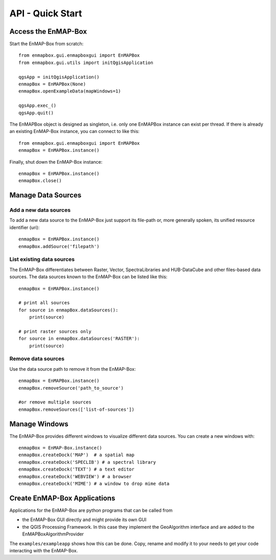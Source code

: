 API - Quick Start
=================



Access the EnMAP-Box
--------------------

Start the EnMAP-Box from scratch::

    from enmapbox.gui.enmapboxgui import EnMAPBox
    from enmapbox.gui.utils import initQgisApplication

    qgsApp = initQgisApplication()
    enmapBox = EnMAPBox(None)
    enmapBox.openExampleData(mapWindows=1)

    qgsApp.exec_()
    qgsApp.quit()


The EnMAPBox object is designed as singleton, i.e. only one EnMAPBox instance
can exist per thread. If there is already an existing EnMAP-Box instance, you can connect to like this::

    from enmapbox.gui.enmapboxgui import EnMAPBox
    enmapBox = EnMAPBox.instance()


Finally, shut down the EnMAP-Box instance::

    enmapBox = EnMAPBox.instance()
    enmapBox.close()



Manage Data Sources
-------------------

Add a new data sources
......................

To add a new data source to the EnMAP-Box just support its file-path or,
more generally spoken, its unified resource identifier (uri)::

    enmapBox = EnMAPBox.instance()
    enmapBox.addSource('filepath')


List existing data sources
..........................

The EnMAP-Box differentiates between Raster, Vector, SpectraLibraries and HUB-DataCube
and other files-based data sources. The data sources known to the EnMAP-Box can be listed like this::

    enmapBox = EnMAPBox.instance()

    # print all sources
    for source in enmapBox.dataSources():
        print(source)

    # print raster sources only
    for source in enmapBox.dataSources('RASTER'):
        print(source)



Remove data sources
....................

Use the data source path to remove it from the EnMAP-Box::

    enmapBox = EnMAPBox.instance()
    enmapBox.removeSource('path_to_source')

    #or remove multiple sources
    enmapBox.removeSources(['list-of-sources'])


Manage Windows
------------------------

The EnMAP-Box provides different windows to visualize different data sources.
You can create a new windows with::

    enmapBox = EnMAP-Box.instance()
    enmapBox.createDock('MAP')  # a spatial map
    enmapBox.createDock('SPECLIB') # a spectral library
    enmapBox.createDock('TEXT') # a text editor
    enmapBox.createDock('WEBVIEW') # a browser
    enmapBox.createDock('MIME') # a window to drop mime data




Create EnMAP-Box Applications
-------------------------------

Applications for the EnMAP-Box are python programs that can be called from

* the EnMAP-Box GUI directly and might provide its own GUI
* the QGIS Processing Framework. In this case they implement the GeoAlgorithm interface and are added to the EnMAPBoxAlgorithmProvider



The ``examples/exampleapp`` shows how this can be done. Copy, rename and modify it to your needs to get
your code interacting with the EnMAP-Box.


